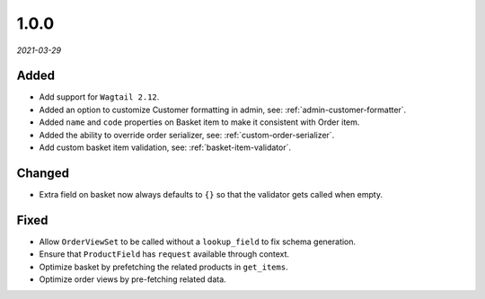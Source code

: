 #####
1.0.0
#####

*2021-03-29*

Added
-----

- Add support for ``Wagtail 2.12``.
- Added an option to customize Customer formatting in admin, see: :ref:`admin-customer-formatter`.
- Added ``name`` and ``code`` properties on Basket item to make it consistent with Order item.
- Added the ability to override order serializer, see: :ref:`custom-order-serializer`.
- Add custom basket item validation, see: :ref:`basket-item-validator`.

Changed
-------

- Extra field on basket now always defaults to ``{}`` so that the validator gets called when empty.

Fixed
-----

- Allow ``OrderViewSet`` to be called without a ``lookup_field`` to fix schema generation.
- Ensure that ``ProductField`` has ``request`` available through context.
- Optimize basket by prefetching the related products in ``get_items``.
- Optimize order views by pre-fetching related data.
